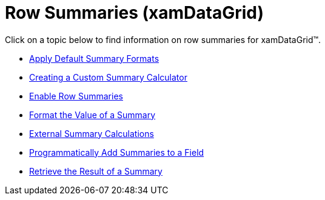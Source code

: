 ﻿////

|metadata|
{
    "name": "xamdatagrid-row-summaries",
    "controlName": ["xamDataGrid"],
    "tags": [],
    "guid": "{FB95C87F-1C8E-44D4-B201-5CA1F53833C8}",  
    "buildFlags": [],
    "createdOn": "2012-01-30T19:39:53.0189569Z"
}
|metadata|
////

= Row Summaries (xamDataGrid)

Click on a topic below to find information on row summaries for xamDataGrid™.

* link:xamdatapresenter-apply-default-summary-formats.html[Apply Default Summary Formats]
* link:xamdatapresenter-creating-a-custom-summary-calculator.html[Creating a Custom Summary Calculator]
* link:xamdatapresenter-enable-row-summaries.html[Enable Row Summaries]
* link:xamdatapresenter-format-the-value-of-a-summary.html[Format the Value of a Summary]
* link:xamdatagrid-external-summary-calculations.html[External Summary Calculations]
* link:xamdatapresenter-programmatically-add-summaries-to-a-field.html[Programmatically Add Summaries to a Field]
* link:xamdatapresenter-retrieve-the-result-of-a-summary.html[Retrieve the Result of a Summary]